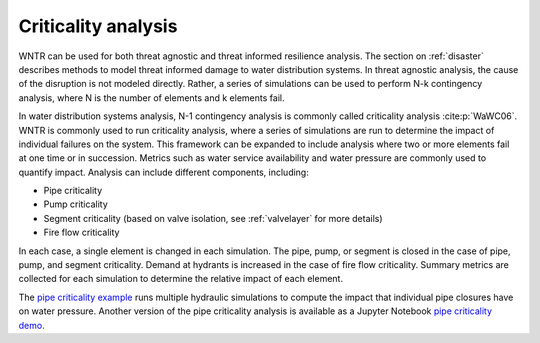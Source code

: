 .. raw:: latex

    \clearpage

.. _criticality:

Criticality analysis
================================

WNTR can be used for both threat agnostic and threat informed resilience analysis.  
The section on :ref:`disaster` describes methods to model threat informed damage to water distribution systems.
In threat agnostic analysis, the cause of the disruption is not modeled directly.  
Rather, a series of simulations can be used to perform N-k contingency analysis, where N is the number 
of elements and k elements fail.

In water distribution systems analysis, N-1 contingency analysis is commonly called criticality analysis :cite:p:`WaWC06`.
WNTR is commonly used to run criticality analysis, where a series of simulations are run to determine the impact of 
individual failures on the system.  
This framework can be expanded to include analysis where two or more elements fail at one time or in succession.
Metrics such as water service availability and water pressure are commonly used 
to quantify impact.  Analysis can include different components, including:

* Pipe criticality
* Pump criticality
* Segment criticality (based on valve isolation, see :ref:`valvelayer` for more details)
* Fire flow criticality

In each case, a single element is changed in each simulation.  
The pipe, pump, or segment is closed in the case of pipe, pump, and segment criticality.
Demand at hydrants is increased in the case of fire flow criticality.
Summary metrics are collected for each simulation to determine the relative impact of each element.

The `pipe criticality example <https://github.com/USEPA/WNTR/blob/main/examples/pipe_criticality.py>`_ 
runs multiple hydraulic simulations to compute the impact that individual pipe closures have on water pressure. 
Another version of the pipe criticality analysis is available as a Jupyter Notebook 
`pipe criticality demo <https://github.com/USEPA/WNTR/blob/main/examples/demos/pipe_break_demo.ipynb>`_. 
